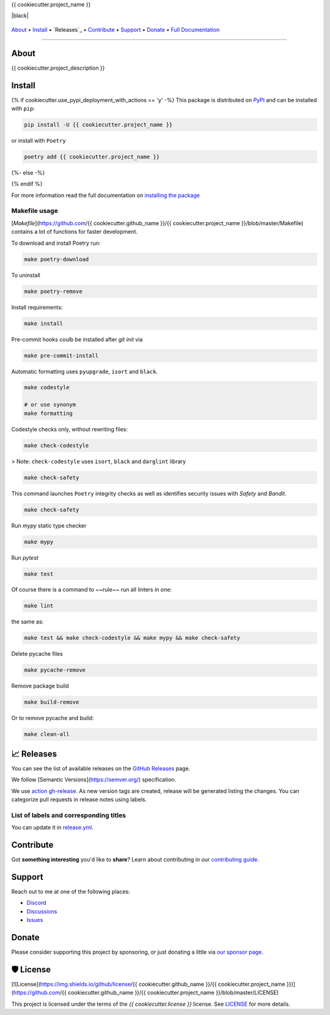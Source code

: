.. raw:: html

   <h1 align="center">


.. raw:: html

   </h1>

   <h1 align="center">

{{ cookiecutter.project_name }}

|Python Version| |Dependencies Status| |black| |Security: bandit| |Pre-commit| |Semantic Versions| |License|

    .. |Python Version| image:: https://img.shields.io/pypi/pyversions/{{ cookiecutter.project_name }}.svg?style=flat-square&logoColor=white
       :target: https://pypi.org/project/{{ cookiecutter.project_name }}/

    .. |Dependencies Status| image:: https://img.shields.io/badge/dependencies-up%20to%20date-brightgreen.svg?style=flat-square&logoColor=white
       :target: https://github.com/{{ cookiecutter.github_name }}/{{ cookiecutter.project_name }}/pulls?utf8=%E2%9C%93&q=is%3Apr%20author%3Aapp%2Fdependabot

    .. |black| image:: https://img.shields.io/badge/code%20style-black-000000.svg?style=flat-square&logoColor=white)](https://github.com/psf/black
       :target:

    .. |Security: bandit| image:: https://img.shields.io/badge/security-bandit-green.svg?style=flat-square&logoColor=white
       :target: https://github.com/PyCQA/bandit

    .. |Pre-commit| image:: https://img.shields.io/badge/pre--commit-enabled-brightgreen?logo=pre-commit&style=flat-square&logoColor=white
       :target: https://github.com/{{ cookiecutter.github_name }}/{{ cookiecutter.project_name }}/blob/master/.pre-commit-config.yaml

    .. |Semantic Versions| image:: https://img.shields.io/badge/%20%20%F0%9F%93%A6%F0%9F%9A%80-semantic--versions-e10079.svg?style=flat-square
       :target: https://github.com/{{ cookiecutter.github_name }}/{{ cookiecutter.project_name }}/releases

    .. |License| image:: https://img.shields.io/github/license/{{ cookiecutter.github_name }}/{{ cookiecutter.project_name }}?style=flat-square&logoColor=white
       :target: https://github.com/{{ cookiecutter.github_name }}/{{ cookiecutter.project_name }}/blob/master/LICENSE

.. raw:: html

   </h1>

   <p align="center">

`About`_ • `Install`_ • `Releases`_ • `Contribute`_ • `Support`_ • `Donate`_ • `Full Documentation <https://docs.totaldebug.uk/{{ cookiecutter.project_name }}>`_

.. raw:: html

   </p>

   <p align="center">

.. raw:: html

   </p>

--------------

*****
About
*****

.. raw:: html

   <table>
   <tr>
   <td>

{{ cookiecutter.project_description }}

.. raw:: html

   </td>
   </tr>
   </table>

*******
Install
*******

{% if cookiecutter.use_pypi_deployment_with_actions == 'y' -%}
This package is distributed on PyPI_ and can be installed with ``pip``:

.. code:: bash

   pip install -U {{ cookiecutter.project_name }}

or install with ``Poetry``

.. code:: bash

   poetry add {{ cookiecutter.project_name }}

{%- else -%}



{% endif %}

For more information read the full documentation on `installing the package`_

.. _PyPI: https://pypi.python.org/pypi/{{ cookiecutter.project_name }}
.. _installing the package: https://docs.totaldebug.uk/{{ cookiecutter.project_name }}/installing.html


Makefile usage
==============

[`Makefile`](https://github.com/{{ cookiecutter.github_name }}/{{ cookiecutter.project_name }}/blob/master/Makefile) contains a lot of functions for faster development.

.. raw:: html

   <details>
   <summary>1. Download and remove Poetry</summary>
   <p>

To download and install Poetry run:

.. code:: bash

   make poetry-download

To uninstall

.. code:: bash

   make poetry-remove

.. raw:: html

   </p>
   </details>
   <details>
   <summary>2. Install all dependencies and pre-commit hooks</summary>
   <p>

Install requirements:

.. code:: bash

   make install

Pre-commit hooks coulb be installed after `git init` via

.. code:: bash

   make pre-commit-install

.. raw:: html

   </p>
   </details>
   <details>
   <summary>3. Codestyle</summary>
   <p>

Automatic formatting uses ``pyupgrade``, ``isort`` and ``black``.

.. code:: bash

   make codestyle

   # or use synonym
   make formatting

Codestyle checks only, without rewriting files:

.. code:: bash

   make check-codestyle

> Note: ``check-codestyle`` uses ``isort``, ``black`` and ``darglint`` library

.. raw:: html

   <details>
   <summary>4. Code security</summary>
   <p>

.. code:: bash

   make check-safety

This command launches ``Poetry`` integrity checks as well as identifies security issues with `Safety` and `Bandit`.

.. code:: bash

   make check-safety

.. raw:: html

   </p>
   </details>
   </p>
   </details>
   <details>
   <summary>5. Type checks</summary>
   <p>

Run `mypy` static type checker

.. code:: bash

   make mypy

.. raw:: html

   </p>
   </details>
   <details>
   <summary>6. Tests</summary>
   <p>

Run `pytest`

.. code:: bash

   make test

.. raw:: html

   </p>
   </details>
   <details>
   <summary>7. All linters</summary>
   <p>

Of course there is a command to ~~rule~~ run all linters in one:

.. code:: bash

   make lint

the same as:

.. code:: bash

   make test && make check-codestyle && make mypy && make check-safety

.. raw:: html

   </p>
   </details>
   <details>
   <summary>8. Cleanup</summary>
   <p>
Delete pycache files

.. code:: bash

   make pycache-remove

Remove package build

.. code:: bash

   make build-remove

Or to remove pycache and build:

.. code:: bash

   make clean-all

.. raw:: html

   </p>
   </details>


************
📈 Releases
************

You can see the list of available releases on the `GitHub Releases <https://github.com/{{ cookiecutter.github_name }}/{{ cookiecutter.project_name }}/releases>`_ page.

We follow [Semantic Versions](https://semver.org/) specification.

We use `action gh-release <https://github.com/marketplace/actions/gh-release>`_. As new version tags are created, release will be generated listing the changes.
You can categorize pull requests in release notes using labels.

List of labels and corresponding titles
=======================================

+----------------------------------------+--------------------------+
|               **Label**               |  **Title in Releases**  |
+========================================+==========================+
| :-----------------------------------: | :---------------------: |
|       ``type/feature``        |       🚀 Exciting New Features       |
+----------------------------------------+--------------------------+
| ``type/bug``, ``type/patch``  | 🐛 Patches & Bug Fixes  |
+----------------------------------------+--------------------------+
|       ``type/ci``        | 📦 Build System & CI/CD |
+----------------------------------------+--------------------------+
|      ``flag/breaking changes``      |   💥 Breaking Changes   |
+----------------------------------------+--------------------------+
|            ``type/docs``            |    📚 Documentation     |
+----------------------------------------+--------------------------+
|            ``type/language``            |    📔 Language     |
+----------------------------------------+--------------------------+
|            ``type/dependencies``       | ⬆️ Dependencies updates |
+----------------------------------------+--------------------------+

You can update it in `release.yml <https://github.com/{{ cookiecutter.github_name }}/{{ cookiecutter.project_name }}/blob/master/.github/release.yml>`_.

**********
Contribute
**********

Got **something interesting** you'd like to **share**? Learn about
contributing in our `contributing guide`_.

.. _contributing guide: https://docs.totaldebug.uk/{{ cookiecutter.project_name }}/contributing.html

*******
Support
*******

Reach out to me at one of the following places:

-  `Discord <https://discord.gg/6fmekudc8Q>`__
-  `Discussions <https://github.com/{{ cookiecutter.github_username }}/{{ cookiecutter.project_name }}/discussions>`__
-  `Issues <https://github.com/{{ cookiecutter.github_username }}/{{ cookiecutter.project_name }}/issues/new/choose>`__

******
Donate
******

Please consider supporting this project by sponsoring, or just donating
a little via `our sponsor
page <https://github.com/sponsors/{{ cookiecutter.github_sponsor }}>`__.

**********
🛡 License
**********

[![License](https://img.shields.io/github/license/{{ cookiecutter.github_name }}/{{ cookiecutter.project_name }})](https://github.com/{{ cookiecutter.github_name }}/{{ cookiecutter.project_name }}/blob/master/LICENSE)

This project is licensed under the terms of the `{{ cookiecutter.license }}` license. See `LICENSE <https://github.com/{{ cookiecutter.github_name }}/{{ cookiecutter.project_name }}/blob/master/LICENSE>`_ for more details.
